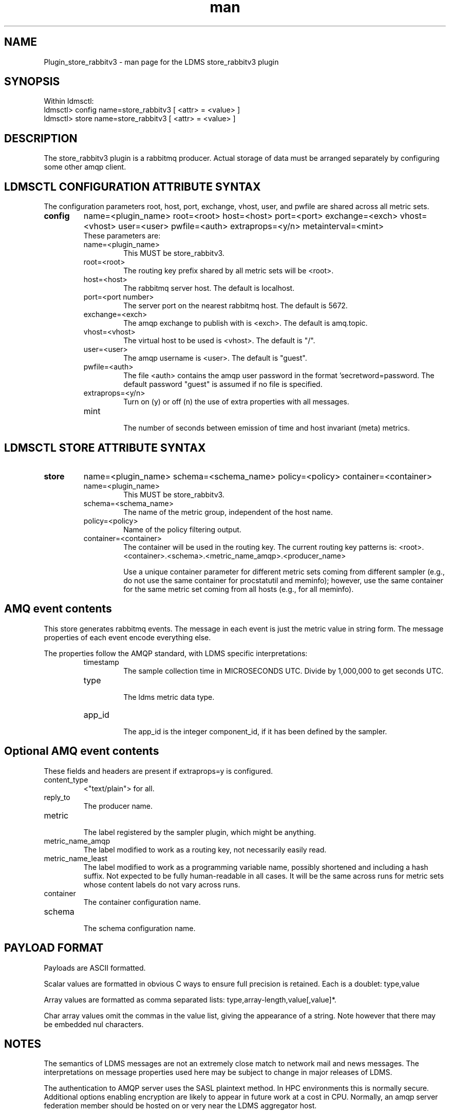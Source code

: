.\" Manpage for Plugin_store_rabbitv3
.\" Contact ovis-help@ca.sandia.gov to correct errors or typos.
.TH man 7 "30 Nov 2015" "v3.0.0" "LDMS Plugin store_rabbitv3 man page"

.SH NAME
Plugin_store_rabbitv3 - man page for the LDMS store_rabbitv3 plugin

.SH SYNOPSIS
Within ldmsctl:
.br
ldmsctl> config name=store_rabbitv3 [ <attr> = <value> ]
.br
ldmsctl> store name=store_rabbitv3 [ <attr> = <value> ]

.SH DESCRIPTION
The store_rabbitv3 plugin is a rabbitmq producer. Actual storage of data must be arranged separately by configuring some other amqp client.
.PP

.SH LDMSCTL CONFIGURATION ATTRIBUTE SYNTAX

The configuration parameters root, host, port, exchange, vhost, user, and pwfile are shared across all metric sets.

.TP
.BR config
name=<plugin_name> root=<root> host=<host> port=<port> exchange=<exch> vhost=<vhost> user=<user> pwfile=<auth> extraprops=<y/n> metainterval=<mint>
.br
These parameters are:
.RS
.TP
name=<plugin_name>
.br
This MUST be store_rabbitv3.
.TP
root=<root>
.br
The routing key prefix shared by all metric sets will be <root>. 
.TP
host=<host>
.br
The rabbitmq server host. The default is localhost.
.TP
port=<port number> 
.br
The server port on the nearest rabbitmq host. The default is 5672.
.TP 
exchange=<exch>
.br
The amqp exchange to publish with is <exch>. The default is amq.topic.
.TP
vhost=<vhost>
.br
The virtual host to be used is <vhost>. The default is "/".
.TP
user=<user>
.br
The amqp username is <user>. The default is "guest".
.TP
pwfile=<auth>
.br
The file <auth> contains the amqp user password in the format 'secretword=password. The default password "guest" is assumed if no file is specified.
.TP
extraprops=<y/n>
.br
Turn on (y) or off (n) the use of extra properties with all messages.
.TP
mint
.br
The number of seconds between emission of time and host invariant (meta) metrics.
.RE


.SH LDMSCTL STORE ATTRIBUTE SYNTAX

.TP
.BR store
name=<plugin_name> schema=<schema_name> policy=<policy> container=<container>
.br
.RS
.TP
name=<plugin_name>
.br
This MUST be store_rabbitv3.
.TP
schema=<schema_name>
.br
The name of the metric group, independent of the host name. 
.TP
policy=<policy>
.br
Name of the policy filtering output.
.TP
container=<container>
.br
The container will be used in the routing key. The current routing key patterns is:
<root>.<container>.<schema>.<metric_name_amqp>.<producer_name>

Use a unique container parameter for different metric sets coming from different sampler (e.g., do not use the same container for procstatutil and meminfo); however, use the same container for the same metric set coming from all hosts (e.g., for all meminfo).

.RE

.SH AMQ event contents

This store generates rabbitmq events. The message in each event is just the metric value in string form. The message properties of each event encode everything else.
.PP
The properties follow the AMQP standard, with LDMS specific interpretations:
.RS
.TP
timestamp
.br
The sample collection time in MICROSECONDS UTC. Divide by 1,000,000 to get seconds UTC.
.TP
type
.br
The ldms metric data type.
.TP
app_id
.br
The app_id is the integer component_id, if it has been defined by the sampler.
.SH Optional AMQ event contents
These fields and headers are present if extraprops=y is configured.
.TP
content_type
.br
<"text/plain"> for all.
.TP
reply_to
.br
The producer name.
.TP
metric
.br
The label registered by the sampler plugin, which might be anything.
.TP
metric_name_amqp
.br
The label modified to work as a routing key, not necessarily easily read.
.TP
metric_name_least
.br
The label modified to work as a programming variable name, possibly shortened and including a hash suffix. Not expected to be fully human-readable in all cases.
It will be the same across runs for metric sets whose content labels do not vary across runs.
.TP
container
.br
The container configuration name.
.TP
schema
.br
The schema configuration name.
.RE

.SH PAYLOAD FORMAT

Payloads are ASCII formatted.
.PP
Scalar values are formatted in obvious C ways to ensure full precision is retained. Each is a doublet: type,value
.PP
Array values are formatted as comma separated lists: type,array-length,value[,value]*.
.PP
Char array values omit the commas in the value list, giving the appearance of a string. Note however that there may be embedded nul characters.

.SH NOTES
.PP
The semantics of LDMS messages are not an extremely close match to network mail and news messages. The interpretations on message properties used here may be subject to change in major releases of LDMS.
.PP
The authentication to AMQP server uses the SASL plaintext method. In HPC environments this is normally secure. Additional options enabling encryption are likely to appear in future work at a cost in CPU. Normally, an amqp server federation member should be hosted on or very near the LDMS aggregator host.

.SH BUGS
.PP
The periodic emission of meta metrics should be per (producer,metric) pair,
but the store API is not yet sufficient to make this a scalable and efficient 
operation. In the meanwhile, meta metrics are emitted on first definition and assumed to be identical for a metric set across all producers. The special case of component_id (if present) is handled correctly when extraprops=y is configured.

.SH EXAMPLES
.PP
See the LDMS test script ldms_local_amqptest.sh.

.SH SEE ALSO
ldms(7), rabbitmq-server(1)
